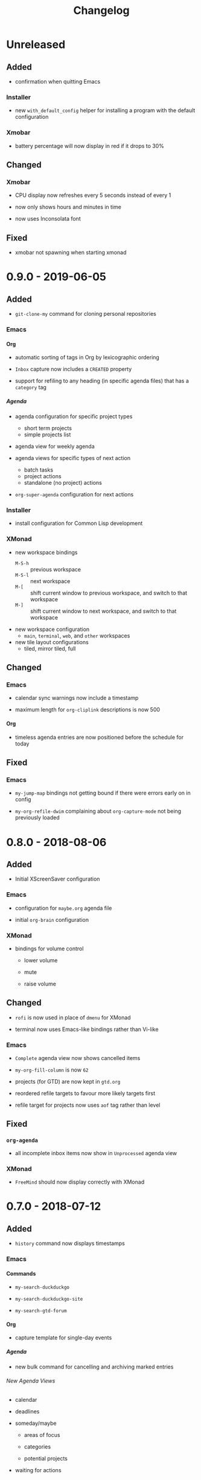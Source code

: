 #+TITLE: Changelog
#+OPTIONS: H:10
#+OPTIONS: num:nil
#+OPTIONS: toc:2

* Unreleased

** Added

+ confirmation when quitting Emacs

*** Installer

+ new =with_default_config= helper for installing a program
  with the default configuration

*** Xmobar

+ battery percentage will now display in red if it drops to
  30%

** Changed

*** Xmobar

+ CPU display now refreshes every 5 seconds instead of every 1

+ now only shows hours and minutes in time

+ now uses Inconsolata font

** Fixed

+ xmobar not spawning when starting xmonad

* 0.9.0 - 2019-06-05

** Added

+ =git-clone-my= command for cloning personal repositories

*** Emacs

**** Org

+ automatic sorting of tags in Org by lexicographic ordering

+ =Inbox= capture now includes a =CREATED= property

+ support for refiling to any heading (in specific agenda
  files) that has a =category= tag

***** Agenda

+ agenda configuration for specific project types
  + short term projects
  + simple projects list

+ agenda view for weekly agenda

+ agenda views for specific types of next action
  + batch tasks
  + project actions
  + standalone (no project) actions

+ =org-super-agenda= configuration for next actions

*** Installer

+ install configuration for Common Lisp development

*** XMonad

+ new workspace bindings
  + =M-S-h= :: previous workspace
  + =M-S-l= :: next workspace
  + =M-[= :: shift current window to previous workspace, and
             switch to that workspace
  + =M-]= :: shift current window to next workspace, and
             switch to that workspace

+ new workspace configuration
  + =main=, =terminal=, =web=, and =other= workspaces

+ new tile layout configurations
  + tiled, mirror tiled, full

** Changed

*** Emacs

+ calendar sync warnings now include a timestamp

+ maximum length for =org-cliplink= descriptions is now 500

**** Org

+ timeless agenda entries are now positioned before the
  schedule for today

** Fixed

*** Emacs

+ ~my-jump-map~ bindings not getting bound if there were
  errors early on in config

+ ~my-org-refile-dwim~ complaining about ~org-capture-mode~
  not being previously loaded

* 0.8.0 - 2018-08-06

** Added

+ Initial XScreenSaver configuration

*** Emacs

+ configuration for =maybe.org= agenda file

+ initial =org-brain= configuration

*** XMonad

+ bindings for volume control

  + lower volume

  + mute

  + raise volume

** Changed

+ =rofi= is now used in place of =dmenu= for XMonad

+ terminal now uses Emacs-like bindings rather than Vi-like

*** Emacs

+ =Complete= agenda view now shows cancelled items

+ ~my-org-fill-column~ is now ~62~

+ projects (for GTD) are now kept in =gtd.org=

+ reordered refile targets to favour more likely targets first

+ refile target for projects now uses =aof= tag rather than
  level

** Fixed

*** =org-agenda=

+ all incomplete inbox items now show in =Unprocessed= agenda
  view

*** XMonad

+ =FreeMind= should now display correctly with XMonad

* 0.7.0 - 2018-07-12

** Added

+ ~history~ command now displays timestamps

*** Emacs

**** Commands

+ ~my-search-duckduckgo~

+ ~my-search-duckduckgo-site~

+ ~my-search-gtd-forum~

**** Org

+ capture template for single-day events

***** Agenda

+ new bulk command for cancelling and archiving marked entries

****** New Agenda Views

+ calendar

+ deadlines

+ someday/maybe

  + areas of focus

  + categories

  + potential projects

+ waiting for actions

** Changed

*** Emacs

+ ~calendar-date-style~ is now ~iso~

+ ~display-line-numbers-mode~ is now used instead of
  ~linum-mode~ for displaying line numbers

+ Helm grep variants are now used instead of Projectile
  variants for Git grep and AG grep

**** Org

***** Agenda Views

+ =Unprocessed= agenda view now triggered with ~u~ (previously
  ~T~)

****** =Complete= agenda view

+ now includes completed items from inbox

+ now loads much faster

***** =Event= capture template

+ no longer requires a time to be specified

+ now triggered with ~e t~ (previously ~c e~)

+ renamed to =Event (range)=

***** =Inbox= capture template

+ no longer includes a =CREATED= property

+ no longer includes current selection

* 0.6.0 - 2018-06-28

** Added

*** Org

+ agenda files for calendars

+ agenda view for completed projects/reminders

+ binding for creating "waiting for" headings

+ calendar syncing with =org-caldav=

+ refile target for calendar categories

** Changed

+ =projectile= will now use ~vc-git-grep~ in git projects

*** Org

**** Agenda

+ ~org-agenda-follow-mode~ now displays only current item's
  tree in an indirect buffer

+ =Unprocessed= agenda view now shows calendar inbox in
  addition to primary inboxes

**** Capture

+ =Inbox= capture template now files items as top-level
  headings (previously under an =Inbox= heading)

***** =Event= capture template

+ no longer prompts for tags

+ now captures into calendar inbox

**** Refiling

+ binding for refiling now accounts for differing refile
  semantics when capturing

+ items refiled to Tickler are now top-level headings
  (previously under a =Tickle= heading)

+ =project.org= now only supports refiling directly under an
  area of focus (i.e., cannot directly refile an action to a
  project)

** Fixed

*** Org

+ =Event= capture template included an additional, active
  timestamp that showed up in calendar

+ ~SPC b~ binding in ~org-mode~ did not allow selecting
  non-leaf headings

** Removed

*** Org

+ =Note= capture template

* 0.5.0 - 2018-06-22

** Added

*** Org

+ fuzzy matching can now be used for refile paths

+ initial archiving configuration

**** Agenda

+ new agenda views
  + =@home= actions
  + active projects
  + next actions
  + unprocessed items

+ new bindings
  + ~j~ :: ~org-agenda-next-line~
  + ~k~ :: ~org-agenda-previous-line~

+ new files included in agenda
  + general
  + mobile inbox
  + someday

** Changed

*** Org

+ entries tagged with =aof= in someday file are now valid
  refile targets

** Fixed

*** Org

+ level of refile targets for tickler

** Removed

*** Org

+ =FILE= and =LOCATION= properties in =Inbox= capture

+ =uni-calendar.org= is no longer an agenda file

* 0.4.0 -  2018-06-19

** Added

+ git alias for listing ignored files

*** Emacs

+ battery status now displays in mode line

+ customisations stored in separate file

+ enabled =rec-mode=

+ ~my-background-set*~ functions now accept a timeout

+ ~slime~ will activate when visiting a lisp file

**** Org

+ initial refiling configuration

+ line wrapping

+ todo keywords (=TODO=, =NEXT=, =WAITING=, =DONE=,
  =CANCELLED=)

+ updated agenda files to better reflect a GTD workflow

***** Bindings for Org under local-leader

+ binding for creating new action headings

+ binding for editing source block

+ binding for refiling

+ binding for setting heading tags

+ binding for setting todo status

***** Agenda

+ definition of stuck projects

****** Bindings

+ bindings for filters
  + by category
  + by effort
  + by regexp
  + by tag
  + by top headline
  + for removing filters

******* Under local-leader

+ change todo status

+ refile

+ set tags

*** FreeMind

+ binding for =Down= icon

+ binding for =Up= icon

** Changed

*** Emacs

+ directory for cloud sync is now =~/cloud=

+ documentation improvements

+ =link= snippet now keeps cursor on same line after exiting
  snippet

**** Org

+ reworked =Todo= capture
  + includes file and location information
  + no longer prompts for tag
  + now called =Inbox=
  + stores capture in (GTD) =inbox.org=
  + uses property drawer for meta information

***** Agenda

+ initial state for ~org-agenda-mode~ is now =motion=

** Fixed

*** Emacs

+ Headings up to level 10 in =config.org= should now be
  recognised

**** Org

+ current selection no longer interpreted as literal org in
  captures
+ prevent node content from indenting based on heading level

* 0.3.1 - 2018-06-01

** Fixed

*** Emacs

+ ~C-c~ and ~C-t~ bindings not taking global effect

* 0.3.0 - 2018-05-31

** Added

+ enabled =extglob= shell option

+ git alias for word diffs

+ script for fixing paths of music files

*** Emacs

+ =Cask= file for dependency management

+ ~my-background-set-*~ functions are now interactive

**** Keybindings

+ binding for navigating to =config.org=

+ bindings for navigating sections in ~Man-mode~

+ leader binding for ~magit-log~

**** New Snippets

+ =custom-id=

+ =description-list-item=

+ =properties=

*** FreeMind

+ new FreeMind configuration

  + =patterns.xml=

  + =user.properties=

** Changed

*** Emacs

+ =el-get= replaced with =Cask= for package management

+ ~M-u~ now maps to ~universal-argument~ in insert state

**** Dependency Updates

+ Magit bindings updated to reflect changes to Magit

+ Org capture templates updated based on deprecation warnings

** Fixed

*** Emacs

+ issue with =simple-block= snippet not expanding

+ tags are now positioned correctly in org capture templates

+ =helm= would sometimes not enable on load

+ =evil-surround= would sometimes not enable on load

*** Installer

+ =version current= printing an additional newline for some
  packages
